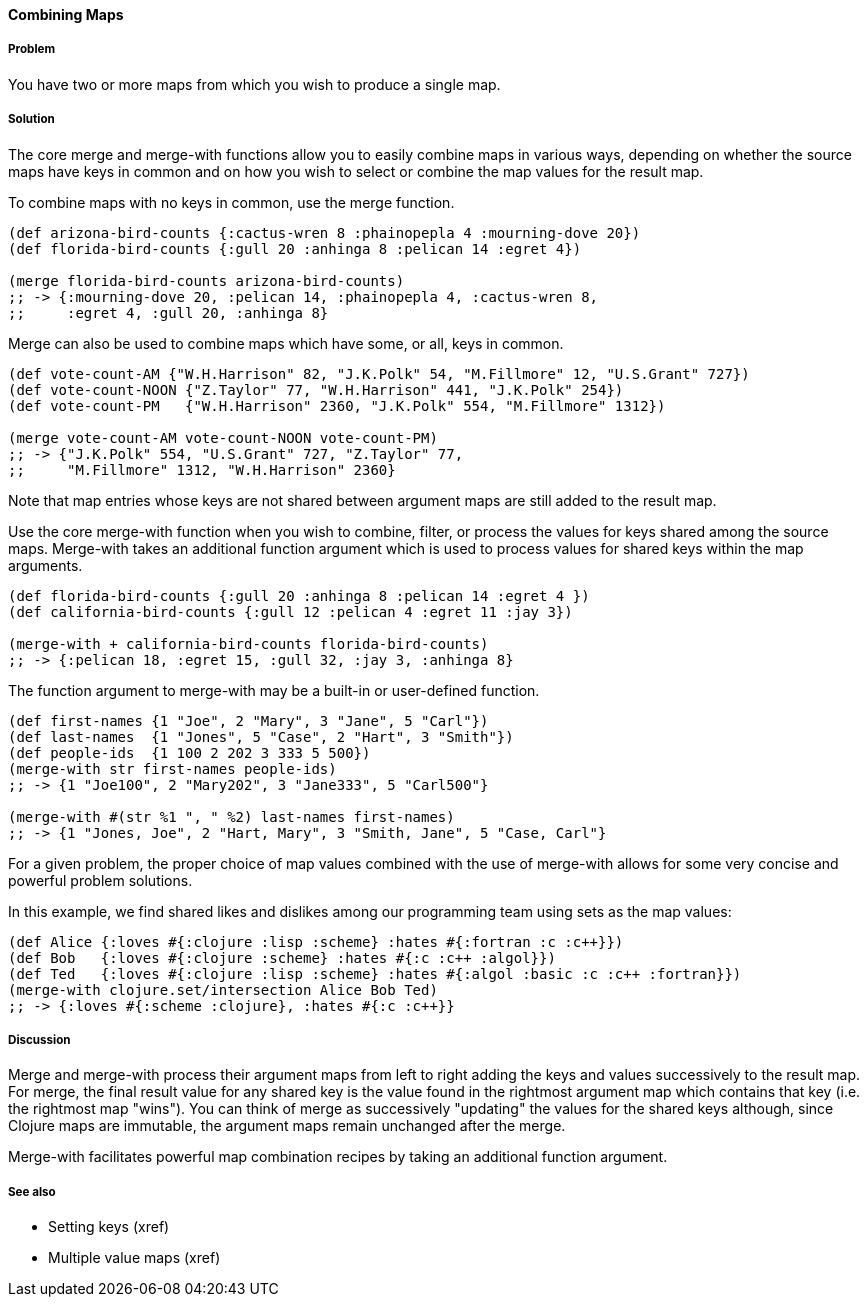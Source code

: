 ==== Combining Maps

===== Problem

You have two or more maps from which you wish to produce a single map.

===== Solution

The core +merge+ and +merge-with+ functions allow you to easily combine
maps in various ways, depending on whether the source maps have keys
in common and on how you wish to select or combine the map values for
the result map.

To combine maps with no keys in common, use the +merge+ function.

[source,clojure]
----
(def arizona-bird-counts {:cactus-wren 8 :phainopepla 4 :mourning-dove 20})
(def florida-bird-counts {:gull 20 :anhinga 8 :pelican 14 :egret 4})

(merge florida-bird-counts arizona-bird-counts)
;; -> {:mourning-dove 20, :pelican 14, :phainopepla 4, :cactus-wren 8,
;;     :egret 4, :gull 20, :anhinga 8}
----


+Merge+ can also be used to combine maps which have some, or all,
keys in common.

[source,clojure]
----
(def vote-count-AM {"W.H.Harrison" 82, "J.K.Polk" 54, "M.Fillmore" 12, "U.S.Grant" 727})
(def vote-count-NOON {"Z.Taylor" 77, "W.H.Harrison" 441, "J.K.Polk" 254})
(def vote-count-PM   {"W.H.Harrison" 2360, "J.K.Polk" 554, "M.Fillmore" 1312})

(merge vote-count-AM vote-count-NOON vote-count-PM)
;; -> {"J.K.Polk" 554, "U.S.Grant" 727, "Z.Taylor" 77,
;;     "M.Fillmore" 1312, "W.H.Harrison" 2360}
----

Note that map entries whose keys are not shared between argument maps
are still added to the result map.


Use the core +merge-with+ function when you wish to combine, filter, or
process the values for keys shared among the source maps. +Merge-with+
takes an additional function argument which is used to process values
for shared keys within the map arguments.

[source,clojure]
----
(def florida-bird-counts {:gull 20 :anhinga 8 :pelican 14 :egret 4 })
(def california-bird-counts {:gull 12 :pelican 4 :egret 11 :jay 3})

(merge-with + california-bird-counts florida-bird-counts)
;; -> {:pelican 18, :egret 15, :gull 32, :jay 3, :anhinga 8}
----

The function argument to +merge-with+ may be a built-in
or user-defined function.

[source,clojure]
----
(def first-names {1 "Joe", 2 "Mary", 3 "Jane", 5 "Carl"})
(def last-names  {1 "Jones", 5 "Case", 2 "Hart", 3 "Smith"})
(def people-ids  {1 100 2 202 3 333 5 500})
(merge-with str first-names people-ids)
;; -> {1 "Joe100", 2 "Mary202", 3 "Jane333", 5 "Carl500"}

(merge-with #(str %1 ", " %2) last-names first-names)
;; -> {1 "Jones, Joe", 2 "Hart, Mary", 3 "Smith, Jane", 5 "Case, Carl"}
----

For a given problem, the proper choice of map values combined with the
use of +merge-with+ allows for some very concise and powerful problem
solutions.

In this example, we find shared likes and dislikes among our programming
team using sets as the map values:

[source,clojure]
----
(def Alice {:loves #{:clojure :lisp :scheme} :hates #{:fortran :c :c++}})
(def Bob   {:loves #{:clojure :scheme} :hates #{:c :c++ :algol}})
(def Ted   {:loves #{:clojure :lisp :scheme} :hates #{:algol :basic :c :c++ :fortran}})
(merge-with clojure.set/intersection Alice Bob Ted)
;; -> {:loves #{:scheme :clojure}, :hates #{:c :c++}}
----


===== Discussion

+Merge+ and +merge-with+ process their argument maps from left to right
adding the keys and values successively to the result map. For +merge+,
the final result value for any shared key is the value found in the
rightmost argument map which contains that key (i.e. the rightmost map "wins").
You can think of +merge+ as successively "updating" the values for the
shared keys although, since Clojure maps are immutable, the argument maps
remain unchanged after the merge.

+Merge-with+ facilitates powerful map combination recipes by taking an
additional function argument.

===== See also

* Setting keys (xref)
* Multiple value maps (xref)
